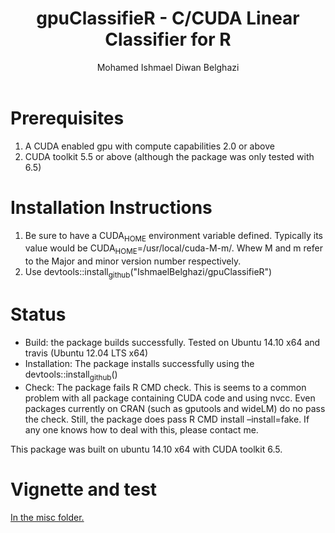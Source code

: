 #+TITLE: gpuClassifieR - C/CUDA Linear Classifier for R
#+AUTHOR: Mohamed Ishmael Diwan Belghazi
#+EMAIL: ishmael.belghazi@ipsolcapital.com


* Prerequisites

1. A CUDA enabled gpu with compute capabilities 2.0 or above
2. CUDA toolkit 5.5 or above (although the package was only tested with 6.5)

* Installation Instructions

1. Be sure to have a CUDA_HOME environment variable defined. Typically its
   value would be CUDA_HOME=/usr/local/cuda-M-m/. Whew M and m refer to the
   Major and minor version number respectively.
2. Use devtools::install_github("IshmaelBelghazi/gpuClassifieR")


* Status

+ Build: the package builds successfully. Tested on Ubuntu 14.10 x64 and
  travis (Ubuntu 12.04 LTS x64)
+ Installation: The package installs successfully using the
  devtools::install_github()
+ Check: The package fails R CMD check. This is seems to a common problem with
  all package containing CUDA code and using nvcc. Even packages currently on
  CRAN (such as gputools and wideLM) do no pass the check. Still, the package does
  pass R CMD install --install=fake. If any one knows how to deal with this,
  please contact me.

This package was built on ubuntu 14.10 x64 with CUDA toolkit 6.5.

* Vignette and test

[[./misc/test.md][In the misc folder.]]
